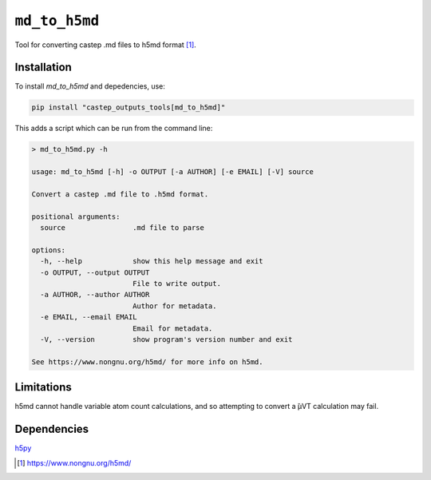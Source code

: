 ``md_to_h5md``
==============

Tool for converting castep .md files to h5md format [1]_.

Installation
------------

To install `md_to_h5md` and depedencies, use:

.. code-block::

   pip install "castep_outputs_tools[md_to_h5md]"

This adds a script which can be run from the command line:

.. code-block::

   > md_to_h5md.py -h

   usage: md_to_h5md [-h] -o OUTPUT [-a AUTHOR] [-e EMAIL] [-V] source

   Convert a castep .md file to .h5md format.

   positional arguments:
     source                .md file to parse

   options:
     -h, --help            show this help message and exit
     -o OUTPUT, --output OUTPUT
                           File to write output.
     -a AUTHOR, --author AUTHOR
                           Author for metadata.
     -e EMAIL, --email EMAIL
                           Email for metadata.
     -V, --version         show program's version number and exit

   See https://www.nongnu.org/h5md/ for more info on h5md.


Limitations
-----------

h5md cannot handle variable atom count calculations, and so
attempting to convert a ̆μVT calculation may fail.

Dependencies
------------

`h5py <https://www.h5py.org/>`__


.. [1] https://www.nongnu.org/h5md/
